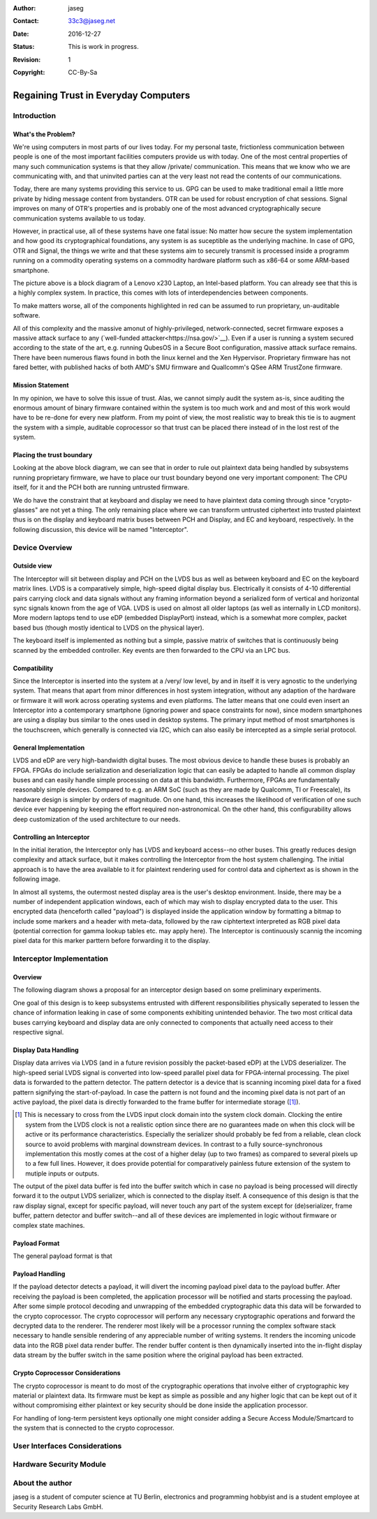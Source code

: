 :Author: jaseg
:Contact: 33c3@jaseg.net
:date: $Date: 2016-12-27 18:15:00 +0100 (Tue, 27 Sep 2016) $
:status: This is work in progress.
:revision: 1
:copyright: CC-By-Sa

=====================================
Regaining Trust in Everyday Computers
=====================================

Introduction
============

What's the Problem?
-------------------

We're using computers in most parts of our lives today. For my personal taste, frictionless communication between people
is one of the most important facilities computers provide us with today. One of the most central properties of many such
communication systems is that they allow /private/ communication. This means that we know who we are communicating with,
and that uninvited parties can at the very least not read the contents of our communications.

Today, there are many systems providing this service to us. GPG can be used to make traditional email a little more
private by hiding message content from bystanders. OTR can be used for robust encryption of chat sessions. Signal
improves on many of OTR's properties and is probably one of the most advanced cryptographically secure communication
systems available to us today.

However, in practical use, all of these systems have one fatal issue: No matter how secure the system implementation and
how good its cryptographical foundations, any system is as suceptible as the underlying machine. In case of GPG, OTR and
Signal, the things we write and that these systems aim to securely transmit is processed inside a programm running on a
commodity operating systems on a commodity hardware platform such as x86-64 or some ARM-based smartphone.

.. image:: slides/slide05.png

The picture above is a block diagram of a Lenovo x230 Laptop, an Intel-based platform. You can already see that this is
a highly complex system. In practice, this comes with lots of interdependencies between components.

To make matters worse, all of the components highlighted in red can be assumed to run proprietary, un-auditable
software.

All of this complexity and the massive amonut of highly-privileged, network-connected, secret firmware exposes a massive
attack surface to any (`well-funded attacker<https://nsa.gov/>`__). Even if a user is running a system secured according
to the state of the art, e.g. running QubesOS in a Secure Boot configuration, massive attack surface remains. There have
been numerous flaws found in both the linux kernel and the Xen Hypervisor. Proprietary firmware has not fared better,
with published hacks of both AMD's SMU firmware and Quallcomm's QSee ARM TrustZone firmware.

Mission Statement
-----------------

In my opinion, we have to solve this issue of trust. Alas, we cannot simply audit the system as-is, since auditing the
enormous amount of binary firmware contained within the system is too much work and and most of this work would have to
be re-done for every new platform. From my point of view, the most realistic way to break this tie is to augment the
system with a simple, auditable coprocessor so that trust can be placed there instead of in the lost rest of the system.

Placing the trust boundary
--------------------------

Looking at the above block diagram, we can see that in order to rule out plaintext data being handled by subsystems
running proprietary firmware, we have to place our trust boundary beyond one very important component: The CPU itself,
for it and the PCH both are running untrusted firmware.

We do have the constraint that at keyboard and display we need to have plaintext data coming through since
"crypto-glasses" are not yet a thing. The only remaining place where we can transform untrusted ciphertext into trusted
plaintext thus is on the display and keyboard matrix buses between PCH and Display, and EC and keyboard, respectively.
In the following discussion, this device will be named "Interceptor".

.. image:: slides/slide08.png

Device Overview
===============

Outside view
------------

The Interceptor will sit between display and PCH on the LVDS bus as well as between keyboard and EC on the keyboard
matrix lines. LVDS is a comparatively simple, high-speed digital display bus. Electrically it consists of 4-10
differential pairs carrying clock and data signals without any framing information beyond a serialized form of vertical
and horizontal sync signals known from the age of VGA. LVDS is used on almost all older laptops (as well as internally
in LCD monitors). More modern laptops tend to use eDP (embedded DisplayPort) instead, which is a somewhat more complex,
packet based bus (though mostly identical to LVDS on the physical layer).

The keyboard itself is implemented as nothing but a simple, passive matrix of switches that is continuously being
scanned by the embedded controller. Key events are then forwarded to the CPU via an LPC bus.

.. image:: slides/slide09.png

Compatibility
-------------

Since the Interceptor is inserted into the system at a /very/ low level, by and in itself it is very agnostic to the
underlying system. That means that apart from minor differences in host system integration, without any adaption of the
hardware or firmware it will work across operating systems and even platforms. The latter means that one could even
insert an Interceptor into a contemporary smartphone (ignoring power and space constraints for now), since modern
smartphones are using a display bus similar to the ones used in desktop systems. The primary input method of most
smartphones is the touchscreen, which generally is connected via I2C, which can also easily be intercepted as a simple
serial protocol.

.. image:: slides/slide10.png

General Implementation
----------------------

LVDS and eDP are very high-bandwidth digital buses. The most obvious device to handle these buses is probably an FPGA.
FPGAs do include serialization and deserialization logic that can easily be adapted to handle all common display buses
and can easily handle simple processing on data at this bandwidth. Furthermore, FPGAs are fundamentally reasonably
simple devices. Compared to e.g. an ARM SoC (such as they are made by Qualcomm, TI or Freescale), its hardware design is
simpler by orders of magnitude. On one hand, this increases the likelihood of verification of one such device ever
happening by keeping the effort required non-astronomical. On the other hand, this configurability allows deep
customization of the used architecture to our needs.

Controlling an Interceptor
--------------------------

In the initial iteration, the Interceptor only has LVDS and keyboard access--no other buses. This greatly reduces design
complexity and attack surface, but it makes controlling the Interceptor from the host system challenging. The initial
approach is to have the area available to it for plaintext rendering used for control data and ciphertext as is shown in
the following image.

.. image:: slides/slide12.png

In almost all systems, the outermost nested display area is the user's desktop environment. Inside, there may be a
number of independent application windows, each of which may wish to display encrypted data to the user. This encrypted
data (henceforth called "payload") is displayed inside the application window by formatting a bitmap to include some
markers and a header with meta-data, followed by the raw ciphtertext interpreted as RGB pixel data (potential correction
for gamma lookup tables etc. may apply here). The Interceptor is continuously scannig the incoming pixel data for this
marker parttern before forwarding it to the display.

Interceptor Implementation
==========================

Overview
--------

The following diagram shows a proposal for an interceptor design based on some preliminary experiments.

.. image:: slides/slide14.png

One goal of this design is to keep subsystems entrusted with different responsibilities physically seperated to lessen
the chance of information leaking in case of some components exhibiting unintended behavior. The two most critical data
buses carrying keyboard and display data are only connected to components that actually need access to their respective
signal.

Display Data Handling
---------------------

Display data arrives via LVDS (and in a future revision possibly the packet-based eDP) at the LVDS deserializer. The
high-speed serial LVDS signal is converted into low-speed parallel pixel data for FPGA-internal processing. The pixel
data is forwarded to the pattern detector. The pattern detector is a device that is scanning incoming pixel data for a
fixed pattern signifying the start-of-payload. In case the pattern is not found and the incoming pixel data is not part
of an active payload, the pixel data is directly forwarded to the frame buffer for intermediate storage ([#triplebuf]_).

.. [#triplebuf] This is necessary to cross from the LVDS input clock domain into the system clock domain. Clocking the
    entire system from the LVDS clock is not a realistic option since there are no guarantees made on when this clock
    will be active or its performance characteristics. Especially the serializer should probably be fed from a reliable,
    clean clock source to avoid problems with marginal downstream devices. In contrast to a fully source-synchronous
    implementation this mostly comes at the cost of a higher delay (up to two frames) as compared to several pixels up
    to a few full lines. However, it does provide potential for comparatively painless future extension of the system to
    mutiple inputs or outputs.

The output of the pixel data buffer is fed into the buffer switch which in case no payload is being processed will
directly forward it to the output LVDS serializer, which is connected to the display itself. A consequence of this
design is that the raw display signal, except for specific payload, will never touch any part of the system except for
(de)serializer, frame buffer, pattern detector and buffer switch--and all of these devices are implemented in logic
without firmware or complex state machines.

Payload Format
--------------
.. Header format and markers

The general payload format is that 

Payload Handling
----------------

If the payload detector detects a payload, it will divert the incoming payload pixel data to the payload buffer. After
receiving the payload is been completed, the application processor will be notified and starts processing the payload.
After some simple protocol decoding and unwrapping of the embedded cryptographic data this data will be forwarded to the
crypto coprocessor. The crypto coprocessor will perform any necessary cryptographic operations and forward the decrypted
data to the renderer. The renderer most likely will be a processor running the complex software stack necessary to
handle sensible rendering of any appreciable number of writing systems. It renders the incoming unicode data into the
RGB pixel data render buffer. The render buffer content is then dynamically inserted into the in-flight display data
stream by the buffer switch in the same position where the original payload has been extracted.

Crypto Coprocessor Considerations
---------------------------------

The crypto coprocessor is meant to do most of the cryptographic operations that involve either of cryptographic key
material or plaintext data. Its firmware must be kept as simple as possible and any higher logic that can be kept out of
it without compromising either plaintext or key security should be done inside the application processor.

For handling of long-term persistent keys optionally one might consider adding a Secure Access Module/Smartcard to the
system that is connected to the crypto coprocessor.

User Interfaces Considerations
==============================

Hardware Security Module
========================

About the author
================

jaseg is a student of computer science at TU Berlin, electronics and programming hobbyist and is a student employee at
Security Research Labs GmbH.

